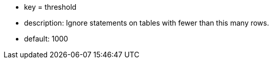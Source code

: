 * key = threshold
* description: Ignore statements on tables with fewer than this many rows.
* default: 1000
